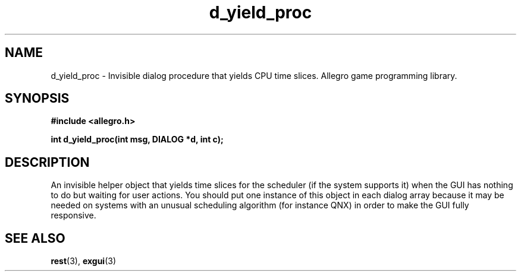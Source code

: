 .\" Generated by the Allegro makedoc utility
.TH d_yield_proc 3 "version 4.4.3" "Allegro" "Allegro manual"
.SH NAME
d_yield_proc \- Invisible dialog procedure that yields CPU time slices. Allegro game programming library.\&
.SH SYNOPSIS
.B #include <allegro.h>

.sp
.B int d_yield_proc(int msg, DIALOG *d, int c);
.SH DESCRIPTION
An invisible helper object that yields time slices for the scheduler (if
the system supports it) when the GUI has nothing to do but waiting for
user actions. You should put one instance of this object in each dialog 
array because it may be needed on systems with an unusual scheduling 
algorithm (for instance QNX) in order to make the GUI fully responsive.

.SH SEE ALSO
.BR rest (3),
.BR exgui (3)
